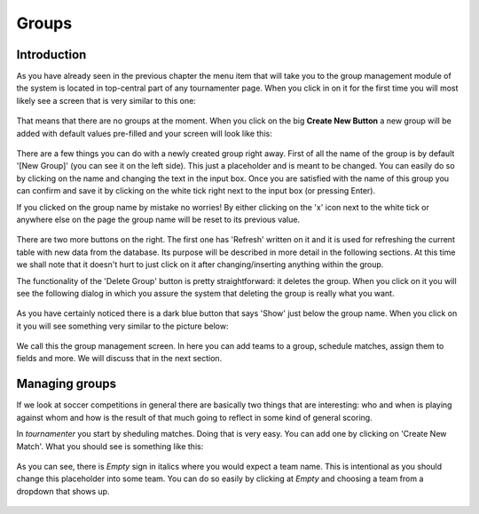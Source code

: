 Groups
======

Introduction
------------

As you have already seen in the previous chapter the menu item that will
take you to the group management module of the system is located in
top-central part of any tournamenter page. When you click in on it for the
first time you will most likely see a screen that is very similar to this
one:

.. figure:: img/group-empty.png
    :alt: The group listing without any groups in it.

That means that there are no groups at the moment. When you click on the
big **Create New Button** a new group will be added with default values
pre-filled and your screen will look like this:

.. figure:: img/group-new.png
    :alt: The group listing with one new empty group.

There are a few things you can do with a newly created group right away.
First of all the name of the group is by default '[New Group]' (you can see
it on the left side). This just a placeholder and is meant to be changed.
You can easily do so by clicking on the name and changing the text in the
input box. Once you are satisfied with the name of this group you can
confirm and save it by clicking on the white tick right next to the input
box (or pressing Enter).

If you clicked on the group name by mistake no worries! By either clicking
on the 'x' icon next to the white tick or anywhere else on the page
the group name will be reset to its previous value.

.. figure:: img/group-name.png
    :alt: The input box with other buttons which you will see after
        clicking on the group name.

There are two more buttons on the right. The first one has 'Refresh'
written on it and it is used for refreshing the current table with new data
from the database. Its purpose will be described in more detail in the
following sections. At this time we shall note that it doesn't hurt to just
click on it after changing/inserting anything within the group.

The functionality of the 'Delete Group' button is pretty straightforward:
it deletes the group. When you click on it you will see the following
dialog in which you assure the system that deleting the group is really
what you want.

.. figure:: img/group-delete-confirm.png
    :align: center
    :alt: The confirmation dialog that shows up after you click on the
        'Delete Group' button.

As you have certainly noticed there is a dark blue button that says 'Show'
just below the group name. When you click on it you will see something very
similar to the picture below:

.. figure:: img/group-opened.png
    :align: center
    :alt: The opened management screen of an empty group.

We call this the group management screen. In here you can add teams to a
group, schedule matches, assign them to fields and more. We will discuss
that in the next section.

Managing groups
---------------

If we look at soccer competitions in general there are basically two things
that are interesting: who and when is playing against whom and how is the
result of that much going to reflect in some kind of general scoring.

In `tournamenter` you start by sheduling matches. Doing that is very easy.
You can add one by clicking on 'Create New Match'. What you should see is
something like this:

.. figure:: img/group-new-match.png
    :align: center
    :alt: A new empty match in the listing.


As you can see, there is *Empty* sign in italics where you would expect a
team name. This is intentional as you should change this placeholder into
some team. You can do so easily by clicking at *Empty* and choosing a team
from a dropdown that shows up.

.. figure:: img/group-change-empty.png
    :align: center
    :alt: A dropdown that shows up after clicking on *Empty*.



